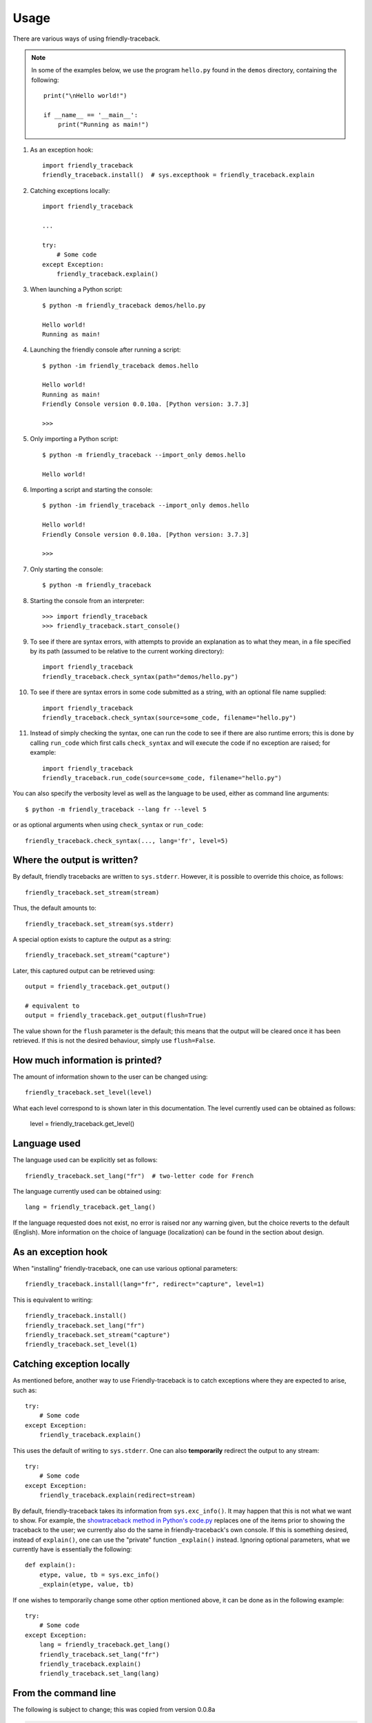Usage
=====

There are various ways of using friendly-traceback.

.. note::

    In some of the examples below, we use the program ``hello.py`` found
    in the ``demos`` directory, containing the following::

        print("\nHello world!")

        if __name__ == '__main__':
            print("Running as main!")


1. As an exception hook::

    import friendly_traceback
    friendly_traceback.install()  # sys.excepthook = friendly_traceback.explain


2. Catching exceptions locally::

    import friendly_traceback

    ...

    try:
        # Some code
    except Exception:
        friendly_traceback.explain()


3. When launching a Python script::

    $ python -m friendly_traceback demos/hello.py

    Hello world!
    Running as main!

4. Launching the friendly console after running a script::

    $ python -im friendly_traceback demos.hello

    Hello world!
    Running as main!
    Friendly Console version 0.0.10a. [Python version: 3.7.3]

    >>>

5. Only importing a Python script::

    $ python -m friendly_traceback --import_only demos.hello

    Hello world!

6. Importing a script and starting the console::

    $ python -im friendly_traceback --import_only demos.hello

    Hello world!
    Friendly Console version 0.0.10a. [Python version: 3.7.3]

    >>>

7. Only starting the console::

    $ python -m friendly_traceback

8. Starting the console from an interpreter::

    >>> import friendly_traceback
    >>> friendly_traceback.start_console()

9. To see if there are syntax errors, with attempts to provide an
   explanation as to what they mean, in a file specified by
   its path (assumed to be relative to the current working directory)::

       import friendly_traceback
       friendly_traceback.check_syntax(path="demos/hello.py")

10. To see if there are syntax errors in some code submitted as
    a string, with an optional file name supplied::

       import friendly_traceback
       friendly_traceback.check_syntax(source=some_code, filename="hello.py")


11. Instead of simply checking the syntax, one can run the code to see
    if there are also runtime errors; this is done by calling ``run_code``
    which first calls ``check_syntax`` and will execute the code if
    no exception are raised; for example::

        import friendly_traceback
        friendly_traceback.run_code(source=some_code, filename="hello.py")


You can also specify the verbosity level as well as the language
to be used, either as command line arguments::

    $ python -m friendly_traceback --lang fr --level 5

or as optional arguments when using ``check_syntax`` or ``run_code``::

    friendly_traceback.check_syntax(..., lang='fr', level=5)

Where the output is written?
----------------------------

By default, friendly tracebacks are written to ``sys.stderr``.
However, it is possible to override this choice, as follows::

    friendly_traceback.set_stream(stream)

Thus, the default amounts to::

    friendly_traceback.set_stream(sys.stderr)

A special option exists to capture the output as a string::

    friendly_traceback.set_stream("capture")

Later, this captured output can be retrieved using::

    output = friendly_traceback.get_output()

    # equivalent to
    output = friendly_traceback.get_output(flush=True)


The value shown for the ``flush`` parameter is the default; this means that
the output will be cleared once it has been retrieved. If this is not the
desired behaviour, simply use ``flush=False``.


How much information is printed?
--------------------------------

The amount of information shown to the user can be changed using::

    friendly_traceback.set_level(level)

What each level correspond to is shown later in this documentation.
The level currently used can be obtained as follows:

    level = friendly_traceback.get_level()


Language used
-------------

The language used can be explicitly set as follows::

    friendly_traceback.set_lang("fr")  # two-letter code for French

The language currently used can be obtained using::

    lang = friendly_traceback.get_lang()

If the language requested does not exist, no error is raised nor any warning
given, but the choice reverts to the default (English).
More information on the choice of language (localization) can be found
in the section about design.

As an exception hook
---------------------

When "installing" friendly-traceback, one can use various optional
parameters::

    friendly_traceback.install(lang="fr", redirect="capture", level=1)

This is equivalent to writing::

    friendly_traceback.install()
    friendly_traceback.set_lang("fr")
    friendly_traceback.set_stream("capture")
    friendly_traceback.set_level(1)


Catching exception locally
--------------------------

As mentioned before, another way to use Friendly-traceback is to catch
exceptions where they are expected to arise, such as::


    try:
        # Some code
    except Exception:
        friendly_traceback.explain()

This uses the default of writing to ``sys.stderr``.
One can also **temporarily** redirect the output to any stream::

    try:
        # Some code
    except Exception:
        friendly_traceback.explain(redirect=stream)

By default, friendly-traceback takes its information from ``sys.exc_info()``.
It may happen that this is not what we want to show.
For example, the `showtraceback method in Python's code.py <https://github.com/python/cpython/blob/3.7/Lib/code.py#L131>`_ replaces one of the items prior to
showing the traceback to the user; we currently also do the same in
friendly-traceback's own console.  If this is something desired,
instead of ``explain()``, one can use the "private" function
``_explain()`` instead.  Ignoring optional parameters,
what we currently have is essentially the following::

    def explain():
        etype, value, tb = sys.exc_info()
        _explain(etype, value, tb)


If one wishes to temporarily change some other option mentioned above,
it can be done as in the following example::

    try:
        # Some code
    except Exception:
        lang = friendly_traceback.get_lang()
        friendly_traceback.set_lang("fr")
        friendly_traceback.explain()
        friendly_traceback.set_lang(lang)


From the command line
----------------------

The following is subject to change; this was copied from version 0.0.8a

.. code-block:: none

    $ python -m friendly_traceback -h
    usage: __main__.py [-h] [--lang LANG] [--level LEVEL] [--import_only]
                       [--version]
                       [source]

    Friendly-traceback makes Python tracebacks easier to understand.

            Note: the values of the verbosity level described below are:
                0: Normal Python tracebacks
                1: Default - does not need to be specified
                2: Python tracebacks appear before the friendly display
                3: Python tracebacks appended at the end of the friendly display.
                4: Python traceback followed by basic explanation
                5: Only basic explanation
                6: No generic explanation
                7: Python tracebacks appear before the friendly display but
                   no generic explanation is included.
                9: Python traceback

            The Python traceback for level >= 1 are the simulated version.
            You can use negative values to show the true Python traceback which
            will likely include function calls from friendly-traceback itself.
            Thus level -9 is equivalent to level 0.

            Other values may be available, as we try to find the most useful
            settings for beginners.

    positional arguments:
      source         Name of the script to be run as though it was the main module
                     run by Python, so that __name__ does equal '__main__'.

    optional arguments:
      -h, --help     show this help message and exit
      --lang LANG    This sets the language used by Friendly-tracebacks. Usually
                     this is a two-letter code such as 'fr' for French.
      --level LEVEL  This sets the "verbosity" level, that is the amount of
                     information provided.
      --import_only  Imports the module instead of running it as a script.
      --version      Displays the current version.
